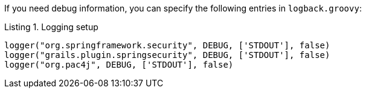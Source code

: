 If you need debug information, you can specify the following entries in `logback.groovy`:

[source,groovy]
.Listing {counter:listing}. Logging setup
----
logger("org.springframework.security", DEBUG, ['STDOUT'], false)
logger("grails.plugin.springsecurity", DEBUG, ['STDOUT'], false)
logger("org.pac4j", DEBUG, ['STDOUT'], false)
----